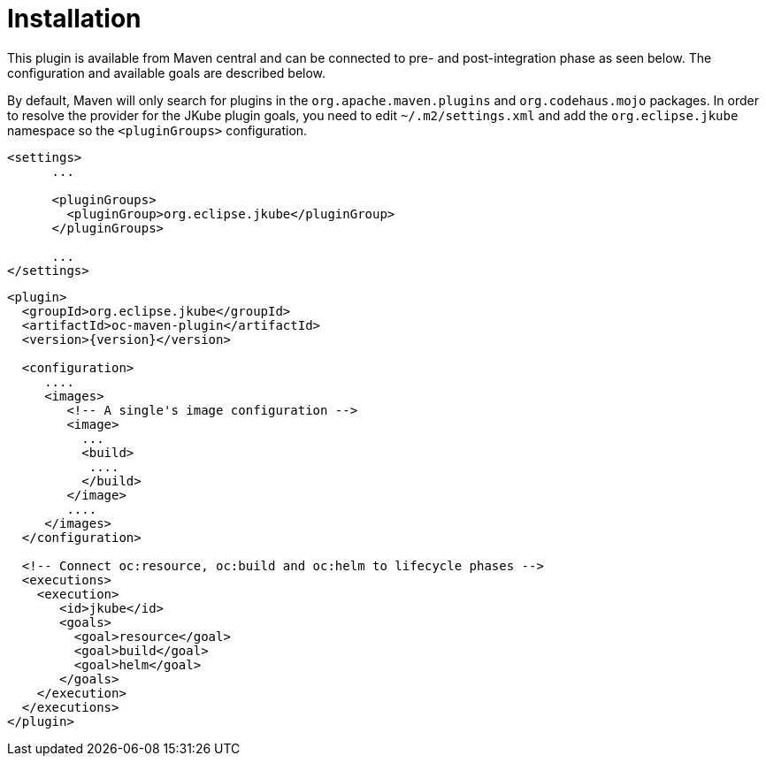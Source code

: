 
[[installation]]
= Installation

This plugin is available from Maven central and can be connected to
pre- and post-integration phase as seen below. The configuration and
available goals are described below.

By default, Maven will only search for plugins in the `org.apache.maven.plugins` and `org.codehaus.mojo` packages. In order to resolve the provider for the JKube plugin goals, you need to edit `~/.m2/settings.xml` and add the `org.eclipse.jkube` namespace so the `<pluginGroups>` configuration.

[source,xml,indent=0,subs="verbatim,quotes,attributes"]
---- 
<settings>
      ...

      <pluginGroups>
        <pluginGroup>org.eclipse.jkube</pluginGroup>
      </pluginGroups>

      ...
</settings>
----


[source,xml,indent=0,subs="verbatim,quotes,attributes"]
---- 
<plugin>
  <groupId>org.eclipse.jkube</groupId>
  <artifactId>oc-maven-plugin</artifactId>
  <version>{version}</version>

  <configuration>
     ....
     <images>
        <!-- A single's image configuration -->
        <image>
          ...
          <build>
           ....
          </build>
        </image>
        ....
     </images>
  </configuration>

  <!-- Connect oc:resource, oc:build and oc:helm to lifecycle phases -->
  <executions>
    <execution>
       <id>jkube</id>
       <goals>
         <goal>resource</goal>
         <goal>build</goal>
         <goal>helm</goal>
       </goals>
    </execution>
  </executions>
</plugin>
----
